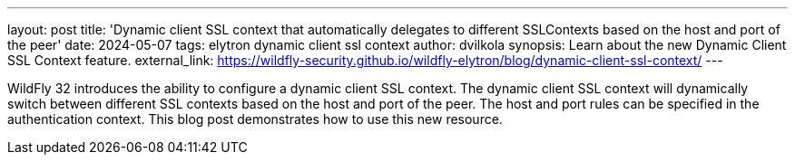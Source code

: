 ---
layout: post
title:  'Dynamic client SSL context that automatically delegates to different SSLContexts based on the host and port of the peer'
date:   2024-05-07
tags:   elytron dynamic client ssl context
author: dvilkola
synopsis: Learn about the new Dynamic Client SSL Context feature.
external_link: https://wildfly-security.github.io/wildfly-elytron/blog/dynamic-client-ssl-context/
---

WildFly 32 introduces the ability to configure a dynamic client SSL context. The dynamic client SSL context will dynamically switch between different SSL contexts based on the host and port of the peer. The host and port rules can be specified in the authentication context. This blog post demonstrates how to use this new resource.
